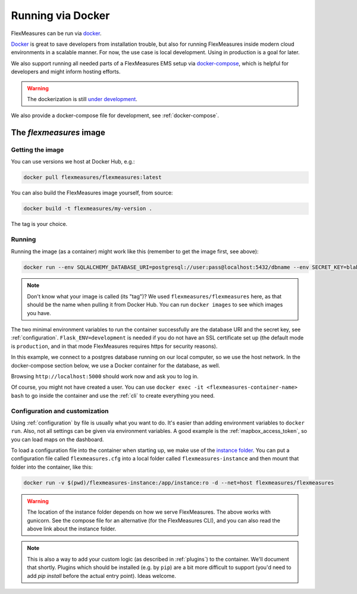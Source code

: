 .. _docker-image:

Running via Docker
======================

FlexMeasures can be run via `docker <https://hub.docker.com/repository/docker/flexmeasures/flexmeasures>`_.

`Docker <https://docs.docker.com/get-docker/>`_ is great to save developers from installation trouble, but also for running FlexMeasures inside modern cloud environments in a scalable manner.
For now, the use case is local development. Using in production is a goal for later.

We also support running all needed parts of a FlexMeasures EMS setup via `docker-compose <https://docs.docker.com/compose/>`_, which is helpful for developers and might inform hosting efforts. 

.. warning:: The dockerization is still `under development <https://github.com/FlexMeasures/flexmeasures/projects/5>`_.

We also provide a docker-compose file for development, see :ref:`docker-compose`.


The `flexmeasures` image
-----------------------------------

Getting the image
^^^^^^^^^^^^^^^^^^^^^^^^^

You can use versions we host at Docker Hub, e.g.:

.. code-block:: bash

    docker pull flexmeasures/flexmeasures:latest


You can also build the FlexMeasures image yourself, from source:

.. code-block:: bash

    docker build -t flexmeasures/my-version . 

The tag is your choice.


Running
^^^^^^^^^^^

Running the image (as a container) might work like this (remember to get the image first, see above):

.. code-block:: bash

    docker run --env SQLALCHEMY_DATABASE_URI=postgresql://user:pass@localhost:5432/dbname --env SECRET_KEY=blabla  --env FLASK_ENV=development -d --net=host flexmeasures/flexmeasures

.. note:: Don't know what your image is called (its "tag")? We used ``flexmeasures/flexmeasures`` here, as that should be the name when pulling it from Docker Hub. You can run ``docker images`` to see which images you have.

The two minimal environment variables to run the container successfully are the database URI and the secret key, see :ref:`configuration`. ``Flask_ENV=development`` is needed if you do not have an SSL certificate set up (the default mode is ``production``, and in that mode FlexMeasures requires https for security reasons).

In this example, we connect to a postgres database running on our local computer, so we use the host network. In the docker-compose section below, we use a Docker container for the database, as well.

Browsing ``http://localhost:5000`` should work now and ask you to log in.

Of course, you might not have created a user. You can use ``docker exec -it <flexmeasures-container-name> bash`` to go inside the container and use the :ref:`cli` to create everything you need. 


Configuration and customization
^^^^^^^^^^^^^^^^^^^^^^^^^^^^^^^^

Using :ref:`configuration` by file is usually what you want to do. It's easier than adding environment variables to ``docker run``. Also, not all settings can be given via environment variables. A good example is the :ref:`mapbox_access_token`, so you can load maps on the dashboard.

To load a configuration file into the container when starting up, we make use of the `instance folder <https://flask.palletsprojects.com/en/2.1.x/config/#instance-folders>`_. You can put a configuration file called ``flexmeasures.cfg`` into a local folder called ``flexmeasures-instance`` and then mount that folder into the container, like this:

.. code-block:: bash

    docker run -v $(pwd)/flexmeasures-instance:/app/instance:ro -d --net=host flexmeasures/flexmeasures

.. warning:: The location of the instance folder depends on how we serve FlexMeasures. The above works with gunicorn. See the compose file for an alternative (for the FlexMeasures CLI), and you can also read the above link about the instance folder.

.. note:: This is also a way to add your custom logic (as described in :ref:`plugins`) to the container. We'll document that shortly. Plugins which should be installed (e.g. by ``pip``) are a bit more difficult to support (you'd need to add `pip install` before the actual entry point). Ideas welcome. 

